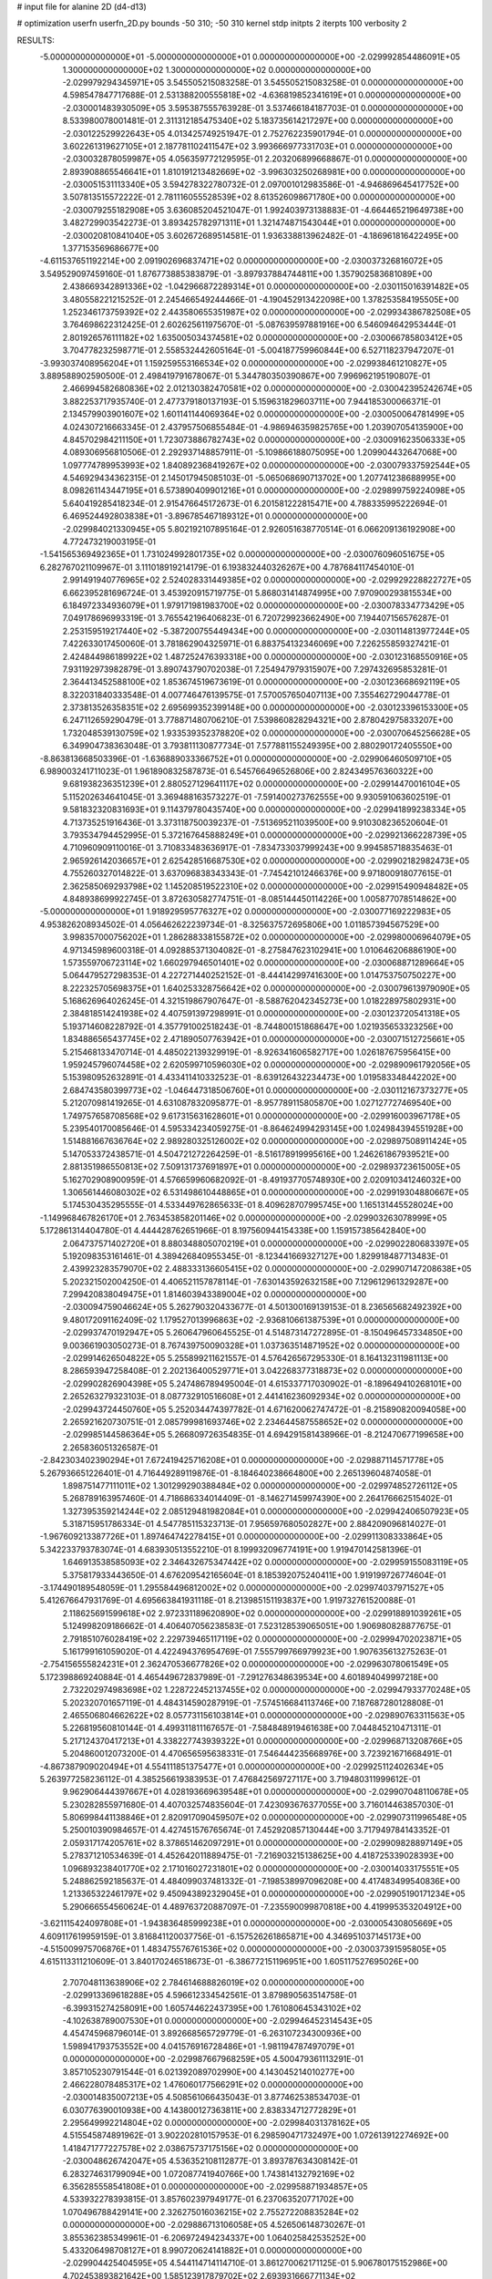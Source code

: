 # input file for alanine 2D (d4-d13)

# optimization
userfn       userfn_2D.py
bounds       -50 310; -50 310
kernel       stdp
initpts      2
iterpts      100
verbosity    2



RESULTS:
 -5.000000000000000E+01 -5.000000000000000E+01  0.000000000000000E+00      -2.029992854486091E+05
  1.300000000000000E+02  1.300000000000000E+02  0.000000000000000E+00      -2.029979294345971E+05       3.545505215083258E-01  3.545505215083258E-01       0.000000000000000E+00  4.598547847717688E-01
  2.531388200555818E+02 -4.636819852341619E+01  0.000000000000000E+00      -2.030001483930509E+05       3.595387555763928E-01  3.537466184187703E-01       0.000000000000000E+00  8.533980078001481E-01
  2.311312185475340E+02  5.183735614217297E+00  0.000000000000000E+00      -2.030122529922643E+05       4.013425749251947E-01  2.752762235901794E-01       0.000000000000000E+00  3.602261319627105E+01
  2.187781102411547E+02  3.993666977331703E+01  0.000000000000000E+00      -2.030032878059987E+05       4.056359772129595E-01  2.203206899668867E-01       0.000000000000000E+00  2.893908865546641E+01
  1.810191213482669E+02 -3.996303250268981E+00  0.000000000000000E+00      -2.030051531113340E+05       3.594278322780732E-01  2.097001012983586E-01      -4.946869645417752E+00  3.507813515572222E-01
  2.781116055528539E+02  8.613526098671780E+00  0.000000000000000E+00      -2.030079255182908E+05       3.636085204521047E-01  1.992403973138883E-01      -4.664465219649738E+00  3.482729903542273E-01
  3.893425782971311E+01  1.321474871543044E+01  0.000000000000000E+00      -2.030020810841040E+05       3.602672689514581E-01  1.936338813962482E-01      -4.186961816422495E+00  1.377153569686677E+00
 -4.611537651192214E+00  2.091902696837471E+02  0.000000000000000E+00      -2.030037326816072E+05       3.549529097459160E-01  1.876773885383879E-01      -3.897937884744811E+00  1.357902583681089E+00
  2.438669342891336E+02 -1.042966872289314E+01  0.000000000000000E+00      -2.030115016391482E+05       3.480558221215252E-01  2.245466549244466E-01      -4.190452913422098E+00  1.378253584195505E+00
  1.252346173759392E+02  2.443580655351987E+02  0.000000000000000E+00      -2.029934386782508E+05       3.764698622312425E-01  2.602625611975670E-01      -5.087639597881916E+00  6.546094642953444E-01
  2.801926576111182E+02  1.635005034374581E+02  0.000000000000000E+00      -2.030066785803412E+05       3.704778232598771E-01  2.558532442605164E-01      -5.004187759960844E+00  6.527118237947207E-01
 -3.993037408956204E+01  1.159259553166534E+02  0.000000000000000E+00      -2.029938461210827E+05       3.889588902590500E-01  2.498419791678067E-01       5.344780350390867E+00  7.996962195190807E-01
  2.466994582680836E+02  2.012130382470581E+02  0.000000000000000E+00      -2.030042395242674E+05       3.882253717935740E-01  2.477379180137193E-01       5.159631829603711E+00  7.944185300066371E-01
  2.134579903901607E+02  1.601141144069364E+02  0.000000000000000E+00      -2.030050064781499E+05       4.024307216663345E-01  2.437957506855484E-01      -4.986946359825765E+00  1.203907054135900E+00
  4.845702984211150E+01  1.723073886782743E+02  0.000000000000000E+00      -2.030091623506333E+05       4.089306956810506E-01  2.292937148857911E-01      -5.109866188075095E+00  1.209904432647068E+00
  1.097774789953993E+02  1.840892368419267E+02  0.000000000000000E+00      -2.030079337592544E+05       4.546929434362315E-01  2.145017945085103E-01      -5.065068690713702E+00  1.207741238688995E+00
  8.098261143447195E+01  6.573890409901216E+01  0.000000000000000E+00      -2.029899759224098E+05       5.640419285418234E-01  2.915476645172673E-01       6.201581222815471E+00  4.788335995222694E-01
  6.469524492803838E+01 -3.896785467189312E+01  0.000000000000000E+00      -2.029984021330945E+05       5.802192107895164E-01  2.926051638770514E-01       6.066209136192908E+00  4.772473219003195E-01
 -1.541565369492365E+01  1.731024992801735E+02  0.000000000000000E+00      -2.030076096051675E+05       6.282767021109967E-01  3.111018919214179E-01       6.193832440326267E+00  4.787684117454010E-01
  2.991491940776965E+02  2.524028331449385E+02  0.000000000000000E+00      -2.029929228822727E+05       6.662395281696724E-01  3.453920915719775E-01       5.868031414874995E+00  7.970900293815534E+00
  6.184972334936079E+01  1.979171981983700E+02  0.000000000000000E+00      -2.030078334773429E+05       7.049178696993319E-01  3.765542196406823E-01       6.720729923662490E+00  7.194407156576287E-01
  2.253159519217440E+02 -5.387200755449434E+00  0.000000000000000E+00      -2.030114813977244E+05       7.422633017450060E-01  3.781862904325971E-01       6.883754132346069E+00  7.226255859327421E-01
  2.424844986189922E+02  1.487252476393318E+00  0.000000000000000E+00      -2.030123168550916E+05       7.931192973982879E-01  3.890743790702038E-01       7.254947979315907E+00  7.297432695853281E-01
  2.364413452588100E+02  1.853674519673619E-01  0.000000000000000E+00      -2.030123668692119E+05       8.322031840333548E-01  4.007746476139575E-01       7.570057650407113E+00  7.355462729044778E-01
  2.373813526358351E+02  2.695699352399148E+00  0.000000000000000E+00      -2.030123396153300E+05       6.247112659290479E-01  3.778871480706210E-01       7.539860828294321E+00  2.878042975833207E+00
  1.732048539130759E+02  1.933539352378820E+02  0.000000000000000E+00      -2.030070645256628E+05       6.349904738363048E-01  3.793811130877734E-01       7.577881155249395E+00  2.880290172405550E+00
 -8.863813668503396E-01 -1.636889033366752E+01  0.000000000000000E+00      -2.029906460509710E+05       6.989003241711023E-01  1.961890832587873E-01       6.545766496526806E+00  2.824349576360322E+00
  9.681938236351239E+01  2.880527129641117E+02  0.000000000000000E+00      -2.029914470016104E+05       5.115202634641045E-01  3.369488163573227E-01      -7.591400273762555E+00  9.930591063602519E-01
  9.581832320831693E+01  9.114379780435740E+00  0.000000000000000E+00      -2.029941899238334E+05       4.713735251916436E-01  3.373118750039237E-01      -7.513695211039500E+00  9.910308236520604E-01
  3.793534794452995E-01  5.372167645888249E+01  0.000000000000000E+00      -2.029921366228739E+05       4.710960909110016E-01  3.710833483636917E-01      -7.834733037999243E+00  9.994585718835463E-01
  2.965926142036657E+01  2.625428516687530E+02  0.000000000000000E+00      -2.029902182982473E+05       4.755260327014822E-01  3.637096838343343E-01      -7.745421012466376E+00  9.971800918077615E-01
  2.362585069293798E+02  1.145208519522310E+02  0.000000000000000E+00      -2.029915490948482E+05       4.848938699922745E-01  3.872630582774751E-01      -8.085144450114226E+00  1.005877078514862E+00
 -5.000000000000000E+01  1.918929595776327E+02  0.000000000000000E+00      -2.030077169222983E+05       4.953826208934502E-01  4.056462622239734E-01      -8.325637572695806E+00  1.011857394567529E+00
  3.998357000756202E+01  1.286288338155872E+02  0.000000000000000E+00      -2.029980006964079E+05       4.971345989600318E-01  4.092885371304082E-01      -8.275847623102941E+00  1.010646206886190E+00
  1.573559706723114E+02  1.660297946501401E+02  0.000000000000000E+00      -2.030068871289664E+05       5.064479527298353E-01  4.227271440252152E-01      -8.444142997416300E+00  1.014753750750227E+00
  8.222325705698375E+01  1.640253328756642E+02  0.000000000000000E+00      -2.030079613979090E+05       5.168626964026245E-01  4.321519867907647E-01      -8.588762042345273E+00  1.018228975802931E+00
  2.384818514241938E+02  4.407591397298991E-01  0.000000000000000E+00      -2.030123720541318E+05       5.193714608228792E-01  4.357791002518243E-01      -8.744800151868647E+00  1.021935653323256E+00
  1.834886565437745E+02  2.471890507763942E+01  0.000000000000000E+00      -2.030071512725661E+05       5.215468133470714E-01  4.485022139329919E-01      -8.926341606582717E+00  1.026187675956415E+00
  1.959245796074458E+02  2.620599710596030E+02  0.000000000000000E+00      -2.029890961792056E+05       5.153980952632891E-01  4.433411410332523E-01      -8.639126432234473E+00  1.019583348442202E+00
  2.684743580399773E+02 -1.046447318506760E+01  0.000000000000000E+00      -2.030112167373277E+05       5.212070981419265E-01  4.631087832095877E-01      -8.957789115805870E+00  1.027127727469540E+00
  1.749757658708568E+02  9.617315631628601E+01  0.000000000000000E+00      -2.029916003967178E+05       5.239540170085646E-01  4.595334234059275E-01      -8.864624994293145E+00  1.024984394551928E+00
  1.514881667636764E+02  2.989280325126002E+02  0.000000000000000E+00      -2.029897508911424E+05       5.147053372438571E-01  4.504721272264259E-01      -8.516178919995616E+00  1.246261867939521E+00
  2.881351986550813E+02  7.509131737691897E+01  0.000000000000000E+00      -2.029893723615005E+05       5.162702908900959E-01  4.576659960682092E-01      -8.491937705748930E+00  2.020910341246032E+00
  1.306561446080302E+02  6.531498610448865E+01  0.000000000000000E+00      -2.029919304880667E+05       5.174530435295555E-01  4.533449762865633E-01       8.409628707995745E+00  1.165131445528024E+00
 -1.149968467826170E+01  2.763453858201146E+02  0.000000000000000E+00      -2.029903263078999E+05       5.172861314404780E-01  4.444428762651966E-01       8.197560944154338E+00  1.159157385642840E+00
  2.064737571402720E+01  8.880348805070219E+01  0.000000000000000E+00      -2.029902280683397E+05       5.192098353161461E-01  4.389426840955345E-01      -8.123441669327127E+00  1.829918487713483E-01
  2.439923283579070E+02  2.488333136605415E+02  0.000000000000000E+00      -2.029907147208638E+05       5.202321502004250E-01  4.406521157878114E-01      -7.630143592632158E+00  7.129612961329287E+00
  7.299420838049475E+01  1.814603943389004E+02  0.000000000000000E+00      -2.030094759046624E+05       5.262790320433677E-01  4.501300169139153E-01       8.236565682492392E+00  9.480172091162409E-02
  1.179527013996863E+02 -2.936810661387539E+01  0.000000000000000E+00      -2.029937470192947E+05       5.260647960645525E-01  4.514873147272895E-01      -8.150496457334850E+00  9.003661903050273E-01
  8.767439750090328E+01  1.037363514871952E+02  0.000000000000000E+00      -2.029914626504822E+05       5.255899211621557E-01  4.576426567295330E-01       8.164132311981113E+00  8.286593947258408E-01
  2.202136400529771E+01  3.042268377318873E+02  0.000000000000000E+00      -2.029902826904398E+05       5.247486789495004E-01  4.615337717030902E-01      -8.189649410268101E+00  2.265263279323103E-01
  8.087732910516608E+01  2.441416236092934E+02  0.000000000000000E+00      -2.029943724450760E+05       5.252034474397782E-01  4.671620062747472E-01      -8.215890820094058E+00  2.265921620730751E-01
  2.085799981693746E+02  2.234644587558652E+02  0.000000000000000E+00      -2.029985144586364E+05       5.266809726354835E-01  4.694291581438966E-01      -8.212470677199658E+00  2.265836051326587E-01
 -2.842303402390294E+01  7.672419425716208E+01  0.000000000000000E+00      -2.029887114571778E+05       5.267936651226401E-01  4.716449289119876E-01      -8.184640238664800E+00  2.265139604874058E-01
  1.898751477111011E+02  1.301299290388484E+02  0.000000000000000E+00      -2.029974852726112E+05       5.268789163957460E-01  4.718686334014409E-01      -8.146271459974390E+00  2.264176662515402E-01
  1.327395359214244E+02  2.085129481982084E+01  0.000000000000000E+00      -2.029942406507923E+05       5.318715951786334E-01  4.547785115323713E-01       7.956597680502827E+00  2.884209096814027E-01
 -1.967609213387726E+01  1.897464742278415E+01  0.000000000000000E+00      -2.029911308333864E+05       5.342233793783074E-01  4.683930513552210E-01       8.199932096774191E+00  1.919470142581396E-01
  1.646913538585093E+02  2.346432675347442E+02  0.000000000000000E+00      -2.029959155083119E+05       5.375817933443650E-01  4.676209542165604E-01       8.185392075240411E+00  1.919199726774604E-01
 -3.174490189548059E-01  1.295584496812002E+02  0.000000000000000E+00      -2.029974037971527E+05       5.412676647931769E-01  4.695663841931118E-01       8.213985151193837E+00  1.919732761520088E-01
  2.118625691599618E+02  2.972331189620890E+02  0.000000000000000E+00      -2.029918891039261E+05       5.124998209186662E-01  4.406407056238583E-01       7.523128539065051E+00  1.906980828877675E-01
  2.791851076028419E+02  2.229739465117119E+02  0.000000000000000E+00      -2.029994702023871E+05       5.161799161059020E-01  4.422494376954769E-01       7.555799766979923E+00  1.907635613275263E-01
 -2.754156555824231E+01  2.362470536677826E+02  0.000000000000000E+00      -2.029963078061549E+05       5.172398869240884E-01  4.465449672837989E-01      -7.291276348639534E+00  4.601894049997218E+00
  2.732202974983698E+02  1.228722452137455E+02  0.000000000000000E+00      -2.029947933770248E+05       5.202320701657119E-01  4.484314590287919E-01      -7.574516684113746E+00  7.187687280128808E-01
  2.465506804662622E+02  8.057731156103814E+01  0.000000000000000E+00      -2.029890763311563E+05       5.226819560810144E-01  4.499311811167657E-01      -7.584848919461638E+00  7.044845210471311E-01
  5.217124370417213E+01  4.338227743939322E+01  0.000000000000000E+00      -2.029968713208766E+05       5.204860012073200E-01  4.470656595638331E-01       7.546444235668976E+00  3.723921671668491E-01
 -4.867387909020494E+01  4.554111851375477E+01  0.000000000000000E+00      -2.029925112402634E+05       5.263977258236112E-01  4.385256619383953E-01       7.476842569727117E+00  3.719480311999612E-01
  9.962906444397667E+01  4.028193669639548E+01  0.000000000000000E+00      -2.029907048110678E+05       5.230282855971680E-01  4.407032574835604E-01       7.423093676377055E+00  3.716014463857030E-01
  5.806998441138846E+01  2.820917090459507E+02  0.000000000000000E+00      -2.029907311996548E+05       5.250010390984657E-01  4.427451576765674E-01       7.452920857130444E+00  3.717949784143352E-01
  2.059317174205761E+02  8.378651462097291E+01  0.000000000000000E+00      -2.029909828897149E+05       5.278371210534639E-01  4.452642011889475E-01      -7.216903215138625E+00  4.418725339028393E+00
  1.096893238401770E+02  2.171016027231801E+02  0.000000000000000E+00      -2.030014033175551E+05       5.248862592185637E-01  4.484099037481332E-01      -7.198538997096208E+00  4.417483499540836E+00
  1.213365322461797E+02  9.450943892329045E+01  0.000000000000000E+00      -2.029905190171234E+05       5.290666554560624E-01  4.489763720887097E-01      -7.235590099870818E+00  4.419995353204912E+00
 -3.621115424097808E+01 -1.943836485999238E+01  0.000000000000000E+00      -2.030005430805669E+05       4.609117619959159E-01  3.816841120037756E-01      -6.157526261865871E+00  4.346951037145173E+00
 -4.515009975706876E+01  1.483475576761536E+02  0.000000000000000E+00      -2.030037391595805E+05       4.615113311210609E-01  3.840170246518673E-01      -6.386772151196951E+00  1.605117527695026E+00
  2.707048113638906E+02  2.784614688826019E+02  0.000000000000000E+00      -2.029913369618288E+05       4.596612334542561E-01  3.879890563514758E-01      -6.399315274258091E+00  1.605744622437395E+00
  1.761080645343102E+02 -4.102638789007530E+01  0.000000000000000E+00      -2.029946452314543E+05       4.454745968796014E-01  3.892668565729779E-01      -6.263107234300936E+00  1.598941793753552E+00
  4.041576916728486E+01 -1.981194787497079E+01  0.000000000000000E+00      -2.029987667968259E+05       4.500479361113291E-01  3.857105230791544E-01       6.021392089702990E+00  4.143045214010277E+00
  2.466228078485317E+02  1.476060177566291E+02  0.000000000000000E+00      -2.030014835007213E+05       4.508561066435043E-01  3.877462538534703E-01       6.030776390010938E+00  4.143800127363811E+00
  2.838334712772829E+01  2.295649992214804E+02  0.000000000000000E+00      -2.029984031378162E+05       4.515545874891962E-01  3.902202810157953E-01       6.298590471732497E+00  1.072613912274692E+00
  1.418471777227578E+02  2.038675737175156E+02  0.000000000000000E+00      -2.030048626742047E+05       4.536352108112877E-01  3.893787634308142E-01       6.283274631799094E+00  1.072087741940766E+00
  1.743814132792169E+02  6.356285558541808E+01  0.000000000000000E+00      -2.029958871934857E+05       4.533932278393815E-01  3.857602397949177E-01       6.237063520771702E+00  1.070496788429141E+00
  2.326275016036215E+02  2.755272208835284E+02  0.000000000000000E+00      -2.029886713106058E+05       4.526506148730267E-01  3.855362385349961E-01      -6.206972494234337E+00  1.064025842535252E+00
  5.433206498708127E+01  8.990720624141882E+01  0.000000000000000E+00      -2.029904425404595E+05       4.544114714114710E-01  3.861270062171125E-01       5.906780175152986E+00  4.702453893821642E+00
  1.585123917879702E+02  2.693931666771134E+02  0.000000000000000E+00      -2.029886509560908E+05       4.538838858399270E-01  3.881247398684109E-01       6.209072552209006E+00  9.721211154066235E-01
  2.665139968777725E+02  5.074704853330173E+01  0.000000000000000E+00      -2.029952312826305E+05       4.438574735014116E-01  3.927837864613520E-01       6.171621497187825E+00  9.709553454904309E-01
  1.859466704217789E+01  1.856781759363893E+02  0.000000000000000E+00      -2.030082034624461E+05       4.464329490159763E-01  3.926764350818167E-01       6.243021745980310E+00  1.300853846762722E-01
 -1.376234267451409E+01 -4.825362140578795E+01  0.000000000000000E+00      -2.029937605618439E+05       4.444193235259586E-01  3.977421862549868E-01       6.334356012296976E+00  3.682262389165835E-01
  6.815375656562617E+01  1.641636626224552E+01  0.000000000000000E+00      -2.030009063225876E+05       4.491622320118406E-01  3.941694241047419E-01       6.180207988095686E+00  2.263106777166390E+00
  1.724596719922824E+01  1.531389039537495E+02  0.000000000000000E+00      -2.030044487796661E+05       4.501262952414045E-01  3.961725671703554E-01       6.200790016228725E+00  2.264444385057830E+00
  1.444450194402727E+02 -1.613718808113924E+01  0.000000000000000E+00      -2.029930739255270E+05       4.290481427146907E-01  3.750637989400222E-01       5.906333346251936E+00  2.245350927233420E+00
 -4.414189631249967E+01  2.793840934181296E+02  0.000000000000000E+00      -2.029924821646778E+05       4.261697031584434E-01  3.773413196870364E-01       5.894562153377967E+00  2.244554158470300E+00
  1.573046001351083E+02  1.243336303909418E+02  0.000000000000000E+00      -2.029963473286962E+05       4.286168083104749E-01  3.742520683118361E-01       5.852983866431151E+00  2.241733096493118E+00
  7.924378528654543E+01 -1.547570552796223E+01  0.000000000000000E+00      -2.030019553439093E+05       4.425076979995896E-01  3.541014191374916E-01       5.771967987763899E+00  2.236193386689506E+00
  7.474669129097298E+01  1.327349262259291E+02  0.000000000000000E+00      -2.029996895906277E+05       4.430195418857986E-01  3.550699923341805E-01       5.895168391140830E+00  7.938116656393579E-01
  2.398724862612060E+02  1.763621163320582E+02  0.000000000000000E+00      -2.030066171413173E+05       4.420723200453709E-01  3.585147122898500E-01      -5.932425028801485E+00  6.276343399844813E-01
  3.300303873492307E+01  6.623315030308898E+01  0.000000000000000E+00      -2.029923301491717E+05       4.414486735716776E-01  3.604920966108945E-01      -5.815509048118559E+00  2.032446403695189E+00
  3.241380933759432E-01  2.463890000215616E+02  0.000000000000000E+00      -2.029933649532024E+05       4.457507401465605E-01  3.546914986841568E-01       5.644705701395552E+00  3.332367874477853E+00
  2.117582461288049E+02  1.933700544834456E+02  0.000000000000000E+00      -2.030062260074322E+05       4.463357473998535E-01  3.563014469515452E-01      -5.761981625605162E+00  2.163286836805348E+00
  1.807938780948465E+02  2.877718733394299E+02  0.000000000000000E+00      -2.029892484176193E+05       4.576010797336571E-01  3.437650712404565E-01      -5.688248089336584E+00  2.158276959196943E+00
  6.349817224319212E+01  2.285806003932018E+02  0.000000000000000E+00      -2.029991547087895E+05       4.547508045018551E-01  3.472148179607889E-01      -5.750404739427768E+00  1.477841399077760E+00
  1.197719347706166E+02  2.725612676360561E+02  0.000000000000000E+00      -2.029895167675684E+05       4.555218538234311E-01  3.481354595958277E-01       5.695003759409159E+00  2.135689002872120E+00
  2.764057845354551E+02  1.924714266804870E+02  0.000000000000000E+00      -2.030069790742112E+05       4.589452511139483E-01  3.470915343710406E-01      -5.863593712412036E+00  2.654001515075877E-01